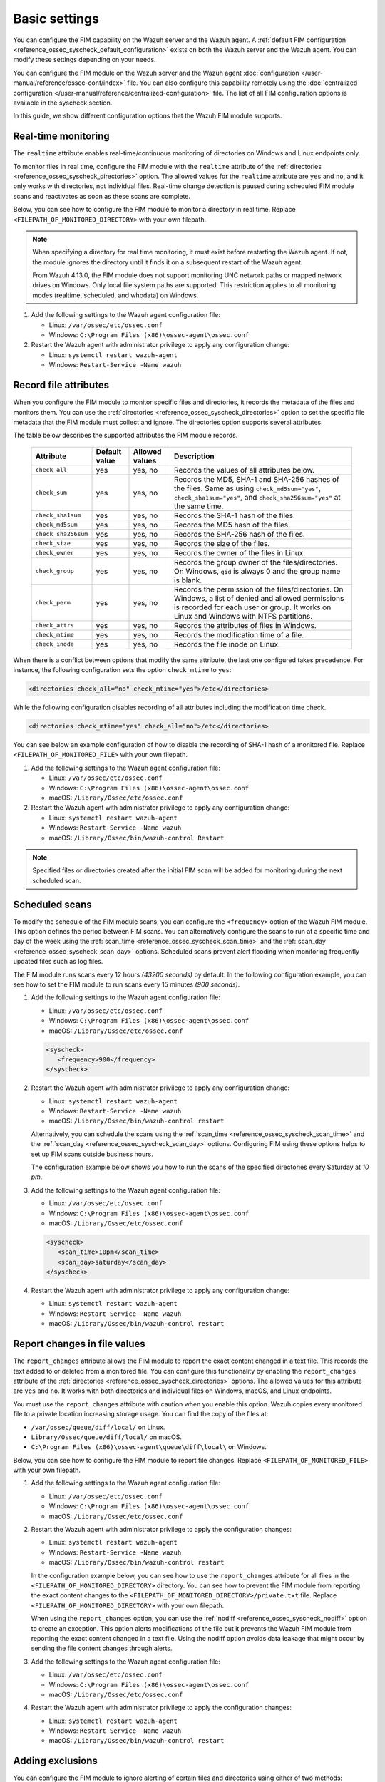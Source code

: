 .. Copyright (C) 2015, Wazuh, Inc.

.. meta::
  :description: You can configure the FIM capability on the Wazuh server and the Wazuh agent. Learn more about it in this section of the Wazuh documentation. 
  
Basic settings
==============

You can configure the FIM capability on the Wazuh server and the Wazuh agent. A :ref:`default FIM configuration <reference_ossec_syscheck_default_configuration>` exists on both the Wazuh server and the Wazuh agent. You can modify these settings depending on your needs. 

You can configure the FIM module on the Wazuh server and the Wazuh agent :doc:`configuration </user-manual/reference/ossec-conf/index>`  file. You can also configure this capability remotely using the :doc:`centralized configuration </user-manual/reference/centralized-configuration>` file. The list of all FIM configuration options is available in the syscheck section.

In this guide, we show different configuration options that the Wazuh FIM module supports.

.. _real_time_monitoring:
 
Real-time monitoring
--------------------
  
The ``realtime`` attribute enables real-time/continuous monitoring of directories on Windows and Linux endpoints only.

To monitor files in real time, configure the FIM module with the ``realtime`` attribute of the :ref:`directories <reference_ossec_syscheck_directories>` option. The allowed values for the ``realtime`` attribute are ``yes`` and ``no``, and it only works with directories, not individual files. Real-time change detection is paused during scheduled FIM module scans and reactivates as soon as these scans are complete.

Below, you can see how to configure the FIM module to monitor a directory in real time. Replace ``<FILEPATH_OF_MONITORED_DIRECTORY>`` with your own filepath. 

.. note::

   When specifying a directory for real time monitoring, it must exist before restarting the Wazuh agent. If not, the module ignores the directory until it finds it on a subsequent restart of the Wazuh agent.

   From Wazuh 4.13.0, the FIM module does not support monitoring UNC network paths or mapped network drives on Windows. Only local file system paths are supported. This restriction applies to all monitoring modes (realtime, scheduled, and whodata) on Windows.

#. Add the following settings to the Wazuh agent configuration file:

   - Linux: ``/var/ossec/etc/ossec.conf``
   - Windows: ``C:\Program Files (x86)\ossec-agent\ossec.conf``

   .. code-block:: xml
      :emphasize-lines: 2
      
         <syscheck>
            <directories realtime="yes"><FILEPATH_OF_MONITORED_DIRECTORY></directories>
         </syscheck>


#. Restart the Wazuh agent with administrator privilege to apply any configuration change:

   - Linux: ``systemctl restart wazuh-agent``
   - Windows: ``Restart-Service -Name wazuh``

.. _record_file_attributes:

Record file attributes
----------------------

When you configure the FIM module to monitor specific files and directories, it records the metadata of the files and monitors them. You can use the :ref:`directories <reference_ossec_syscheck_directories>` option to set the specific file metadata that the FIM module must collect and ignore. The directories option supports several attributes. 

The table below describes the supported attributes the FIM module records.

  +---------------------+---------------+----------------+----------------------------------------------------------------------------------------------------------------------------------------------------------------------------------------------------+
  | Attribute           | Default value | Allowed values | Description                                                                                                                                                                                        |
  +=====================+===============+================+====================================================================================================================================================================================================+
  | ``check_all``       | yes           | yes, no        | Records the values of all attributes below.                                                                                                                                                        |
  +---------------------+---------------+----------------+----------------------------------------------------------------------------------------------------------------------------------------------------------------------------------------------------+
  | ``check_sum``       | yes           | yes, no        | Records the MD5, SHA-1 and SHA-256 hashes of the files. Same as using ``check_md5sum="yes"``, ``check_sha1sum="yes"``, and ``check_sha256sum="yes"`` at the same time.                             |
  +---------------------+---------------+----------------+----------------------------------------------------------------------------------------------------------------------------------------------------------------------------------------------------+
  | ``check_sha1sum``   | yes           | yes, no        | Records the SHA-1 hash of the files.                                                                                                                                                               |
  +---------------------+---------------+----------------+----------------------------------------------------------------------------------------------------------------------------------------------------------------------------------------------------+
  | ``check_md5sum``    | yes           | yes, no        | Records the MD5 hash of the files.                                                                                                                                                                 |
  +---------------------+---------------+----------------+----------------------------------------------------------------------------------------------------------------------------------------------------------------------------------------------------+
  | ``check_sha256sum`` | yes           | yes, no        | Records the SHA-256 hash of the files.                                                                                                                                                             |  
  +---------------------+---------------+----------------+----------------------------------------------------------------------------------------------------------------------------------------------------------------------------------------------------+
  | ``check_size``      | yes           | yes, no        | Records the size of the files.                                                                                                                                                                     |
  +---------------------+---------------+----------------+----------------------------------------------------------------------------------------------------------------------------------------------------------------------------------------------------+
  | ``check_owner``     | yes           | yes, no        | Records the owner of the files in Linux.                                                                                                                                                           |
  +---------------------+---------------+----------------+----------------------------------------------------------------------------------------------------------------------------------------------------------------------------------------------------+
  | ``check_group``     | yes           | yes, no        | Records the group owner of the files/directories. On Windows, ``gid`` is always 0 and the group name is blank.                                                                                     |
  +---------------------+---------------+----------------+----------------------------------------------------------------------------------------------------------------------------------------------------------------------------------------------------+
  | ``check_perm``      | yes           | yes, no        | Records the permission of the files/directories. On Windows, a list of denied and allowed permissions is recorded for each user or group. It works on Linux and Windows with NTFS partitions.      |
  +---------------------+---------------+----------------+----------------------------------------------------------------------------------------------------------------------------------------------------------------------------------------------------+
  | ``check_attrs``     | yes           | yes, no        | Records the attributes of files in Windows.                                                                                                                                                        |
  +---------------------+---------------+----------------+----------------------------------------------------------------------------------------------------------------------------------------------------------------------------------------------------+
  | ``check_mtime``     | yes           | yes, no        | Records the modification time of a file.                                                                                                                                                           |
  +---------------------+---------------+----------------+----------------------------------------------------------------------------------------------------------------------------------------------------------------------------------------------------+
  | ``check_inode``     | yes           | yes, no        | Records the file inode on Linux.                                                                                                                                                                   |
  +---------------------+---------------+----------------+----------------------------------------------------------------------------------------------------------------------------------------------------------------------------------------------------+

When there is a conflict between options that modify the same attribute, the last one configured takes precedence. For instance, the following configuration sets the option ``check_mtime`` to ``yes``:

.. code-block:: xml

   <directories check_all="no" check_mtime="yes">/etc</directories>

While the following configuration disables recording of all attributes including the modification time check.

.. code-block:: xml
   
   <directories check_mtime="yes" check_all="no">/etc</directories>

You can see below an example configuration of how to disable the recording of SHA-1 hash of a monitored file. Replace ``<FILEPATH_OF_MONITORED_FILE>`` with your own filepath.

#. Add the following settings to the Wazuh agent configuration file:

   - Linux: ``/var/ossec/etc/ossec.conf``
   - Windows: ``C:\Program Files (x86)\ossec-agent\ossec.conf``
   - macOS: ``/Library/Ossec/etc/ossec.conf``

   .. code-block:: xml
      :emphasize-lines: 2

         <syscheck>
            <directories check_sha1sum="no"><FILEPATH_OF_MONITORED_FILE></directories>
         </syscheck>

#. Restart the Wazuh agent with administrator privilege to apply any configuration change:

   - Linux: ``systemctl restart wazuh-agent``
   - Windows: ``Restart-Service -Name wazuh``
   - macOS: ``/Library/Ossec/bin/wazuh-control Restart`` 

.. note::

   Specified files or directories created after the initial FIM scan will be added for monitoring during the next scheduled scan.

.. _scheduled_scans:

Scheduled scans
---------------

To modify the schedule of the FIM module scans, you can configure the ``<frequency>`` option of the Wazuh FIM module. This option defines the period between FIM scans. You can alternatively configure the scans to run at a specific time and day of the week using the :ref:`scan_time <reference_ossec_syscheck_scan_time>` and the :ref:`scan_day <reference_ossec_syscheck_scan_day>` options. Scheduled scans prevent alert flooding when monitoring frequently updated files such as log files.

The FIM module runs scans every 12 hours *(43200 seconds)* by default. In the following configuration example, you can see how to set the FIM module to run scans every 15 minutes *(900 seconds)*.

#. Add the following settings to the Wazuh agent configuration file:
 
   - Linux: ``/var/ossec/etc/ossec.conf``
   - Windows: ``C:\Program Files (x86)\ossec-agent\ossec.conf``
   - macOS: ``/Library/Ossec/etc/ossec.conf``

   .. code-block:: xml

      <syscheck>
         <frequency>900</frequency>
      </syscheck>

#. Restart the Wazuh agent with administrator privilege to apply any configuration change:

   - Linux: ``systemctl restart wazuh-agent``
   - Windows: ``Restart-Service -Name wazuh``
   - macOS: ``/Library/Ossec/bin/wazuh-control restart``

   Alternatively, you can schedule the scans using the :ref:`scan_time <reference_ossec_syscheck_scan_time>` and the :ref:`scan_day <reference_ossec_syscheck_scan_day>` options. Configuring FIM using these options helps to set up FIM  scans outside business hours. 

   The configuration example below shows you how to run the scans of the specified directories every Saturday at *10 pm*.

#. Add the following settings to the Wazuh agent configuration file:

   - Linux: ``/var/ossec/etc/ossec.conf``
   - Windows: ``C:\Program Files (x86)\ossec-agent\ossec.conf``
   - macOS: ``/Library/Ossec/etc/ossec.conf``

   .. code-block:: xml

      <syscheck>
         <scan_time>10pm</scan_time>
         <scan_day>saturday</scan_day>
      </syscheck>

#. Restart the Wazuh agent with administrator privilege to apply any configuration change:

   - Linux: ``systemctl restart wazuh-agent``
   - Windows: ``Restart-Service -Name wazuh``
   - macOS: ``/Library/Ossec/bin/wazuh-control restart``

.. _report_changes_in_file_values:

Report changes in file values
-----------------------------

The ``report_changes`` attribute allows the FIM module to report the exact content changed in a text file. This records the text added to or deleted from a monitored file.  You can configure this functionality by enabling the ``report_changes`` attribute of the :ref:`directories <reference_ossec_syscheck_directories>` options. The allowed values for this attribute are ``yes`` and ``no``. It works with both directories and individual files on Windows, macOS, and Linux endpoints. 

You must use the ``report_changes`` attribute with caution when you enable this option.  Wazuh copies every monitored file to a private location increasing storage usage. You can find the copy of the files at: 

- ``/var/ossec/queue/diff/local/``  on Linux.
- ``Library/Ossec/queue/diff/local/`` on macOS.
- ``C:\Program Files (x86)\ossec-agent\queue\diff\local\`` on Windows.

Below, you can see how to configure the FIM module to report file changes. Replace ``<FILEPATH_OF_MONITORED_FILE>`` with your own filepath.

#. Add the following settings to the Wazuh agent configuration file:

   - Linux: ``/var/ossec/etc/ossec.conf``
   - Windows: ``C:\Program Files (x86)\ossec-agent\ossec.conf``
   - macOS: ``/Library/Ossec/etc/ossec.conf``

   .. code-block:: xml
      :emphasize-lines: 2

      <syscheck>
         <directories check_all="yes" report_changes="yes"><FILEPATH_OF_MONITORED_FILE></directories>
      </syscheck>

#. Restart the Wazuh agent with administrator privilege to apply the configuration changes:

   - Linux: ``systemctl restart wazuh-agent``
   - Windows: ``Restart-Service -Name wazuh``
   - macOS: ``/Library/Ossec/bin/wazuh-control restart``

   In the configuration example below, you can see how to use the ``report_changes`` attribute for all files in the ``<FILEPATH_OF_MONITORED_DIRECTORY>`` directory. You can see how to prevent the FIM module from reporting the exact content changes to the ``<FILEPATH_OF_MONITORED_DIRECTORY>/private.txt`` file. Replace ``<FILEPATH_OF_MONITORED_DIRECTORY>`` with your own filepath.

   When using the ``report_changes`` option, you can use the :ref:`nodiff <reference_ossec_syscheck_nodiff>` option to create an exception. This option alerts modifications of the file  but it prevents the Wazuh FIM module from reporting the exact content changed in a text file. Using the nodiff option avoids data leakage that might occur by sending the file content changes through alerts.

#. Add the following settings to the Wazuh agent configuration file:

   - Linux: ``/var/ossec/etc/ossec.conf``
   - Windows: ``C:\Program Files (x86)\ossec-agent\ossec.conf``
   - macOS: ``/Library/Ossec/etc/ossec.conf``

   .. code-block:: xml
      :emphasize-lines: 2,3

      <syscheck>
         <directories check_all="yes" report_changes="yes"><FILEPATH_OF_MONITORED_DIRECTORY></directories>
         <nodiff><FILEPATH_OF_MONITORED_DIRECTORY>/private.txt</nodiff>
      </syscheck>

#. Restart the Wazuh agent with administrator privilege to apply the configuration changes:

   - Linux: ``systemctl restart wazuh-agent``
   - Windows: ``Restart-Service -Name wazuh``
   - macOS: ``/Library/Ossec/bin/wazuh-control restart``

Adding exclusions
-----------------

You can configure the FIM module to ignore alerting of certain files and directories using either of two methods:

Using the ignore option
^^^^^^^^^^^^^^^^^^^^^^^

You can use the :ref:`ignore <reference_ossec_syscheck_ignore>` option to ignore a path. It allows one entry of either file or directory per line. However, you can use multiple lines to add exclusions for multiple paths. 

In this example, you can see how to configure the FIM module to ignore a filepath. This also ignores the regex match for the file extensions ``.log`` and ``.tmp``. Replace ``<FILEPATH_OF_MONITORED_FILE>`` with your own filepaths. 

#. Add the following settings to the Wazuh agent configuration file:

   - Linux: ``/var/ossec/etc/ossec.conf``
   - Windows: ``C:\Program Files (x86)\ossec-agent\ossec.conf``
   - macOS: ``/Library/Ossec/etc/ossec.conf``

   .. code-block:: xml
      :emphasize-lines: 2

      <syscheck>
         <ignore><FILEPATH_OF_MONITORED_FILE></ignore>
         <ignore type="sregex">.log$|.tmp$</ignore>
      </syscheck>

#. Restart the Wazuh agent with administrator privilege to apply any configuration change:

   - Linux: ``systemctl restart wazuh-agent``
   - Windows: ``Restart-Service -Name wazuh``
   - macOS: ``/Library/Ossec/bin/wazuh-control restart``

Using custom rules
^^^^^^^^^^^^^^^^^^

An alternative method is using rules of alert level 0. This method ignores the alerting of specific files and directories scanned by the FIM module. Alerts for level 0 rules are silent and the Wazuh server doesn’t report them. 

In the configuration example below, you can see how to monitor the ``/var/www/htdocs/`` directory on a Linux endpoint and use silent alerts for the ``/var/www/htdocs/private.html`` file.

Linux endpoint
~~~~~~~~~~~~~~

#. Add the following settings to the Wazuh agent ``/var/ossec/etc/ossec.conf`` configuration file:

   .. code-block:: xml

      <syscheck>
         <directories>/var/www/htdocs</directories>
      </syscheck>

#. Restart the Wazuh agent with administrator privilege to apply any configuration change:

   .. code-block:: console

      # systemctl restart wazuh-agent

Wazuh server
~~~~~~~~~~~~

#. Create the ``fim_ignore.xml`` file in the ``/var/ossec/etc/rules/`` directory on the Wazuh server:

   .. code-block:: console

      # touch /var/ossec/etc/rules/fim_ignore.xml

#. Add the following rules to the ``fim_ignore.xml`` file:

   .. code-block:: xml
      :emphasize-lines: 2

      <group name="syscheck">
        <rule id="100345" level="0">
          <if_group>syscheck</if_group>
          <field name="file">/var/www/htdocs/private.html</field>
          <description>Ignore changes to $(file)</description>
        </rule>
      </group>

   The rule silences the FIM alert for the ``/var/www/htdocs/private.html`` file.

3. Restart the Wazuh manager to apply the configuration changes:

   .. code-block:: console

      # systemctl restart wazuh-manager


